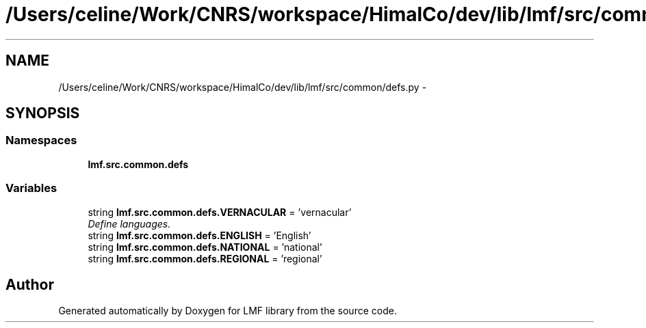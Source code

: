 .TH "/Users/celine/Work/CNRS/workspace/HimalCo/dev/lib/lmf/src/common/defs.py" 3 "Fri Jul 24 2015" "LMF library" \" -*- nroff -*-
.ad l
.nh
.SH NAME
/Users/celine/Work/CNRS/workspace/HimalCo/dev/lib/lmf/src/common/defs.py \- 
.SH SYNOPSIS
.br
.PP
.SS "Namespaces"

.in +1c
.ti -1c
.RI " \fBlmf\&.src\&.common\&.defs\fP"
.br
.in -1c
.SS "Variables"

.in +1c
.ti -1c
.RI "string \fBlmf\&.src\&.common\&.defs\&.VERNACULAR\fP = 'vernacular'"
.br
.RI "\fIDefine languages\&. \fP"
.ti -1c
.RI "string \fBlmf\&.src\&.common\&.defs\&.ENGLISH\fP = 'English'"
.br
.ti -1c
.RI "string \fBlmf\&.src\&.common\&.defs\&.NATIONAL\fP = 'national'"
.br
.ti -1c
.RI "string \fBlmf\&.src\&.common\&.defs\&.REGIONAL\fP = 'regional'"
.br
.in -1c
.SH "Author"
.PP 
Generated automatically by Doxygen for LMF library from the source code\&.
